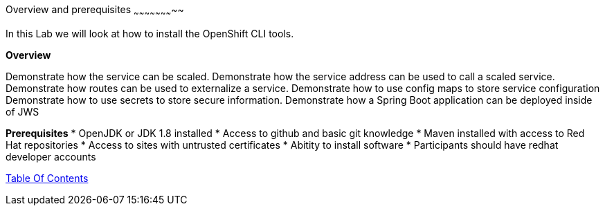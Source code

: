 [[overview-prerequisite]]
Overview and prerequisites
~~~~~~~~~~~~~~~~~~~~~~~

In this Lab we will look at how to install the OpenShift CLI tools.

*Overview*

Demonstrate how the service can be scaled. 
Demonstrate how the service address can be used to call a scaled service.  
Demonstrate how routes can be used to externalize a service.
Demonstrate how to use config maps to store service configuration
Demonstrate how to use secrets to store secure information.
Demonstrate how a Spring Boot application can be deployed inside of JWS

*Prerequisites*
* OpenJDK or JDK 1.8 installed
* Access to github and basic git knowledge
* Maven installed with access to Red Hat repositories
* Access to sites with untrusted certificates
* Abitity to install software
* Participants should have redhat developer accounts

link:0_toc.adoc[Table Of Contents]